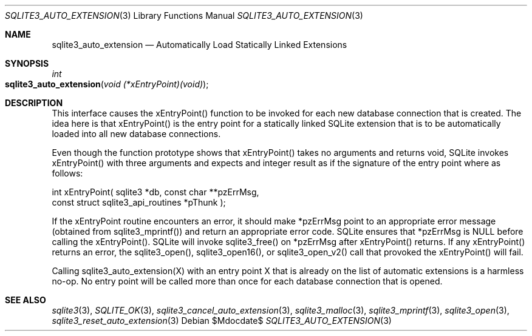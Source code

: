 .Dd $Mdocdate$
.Dt SQLITE3_AUTO_EXTENSION 3
.Os
.Sh NAME
.Nm sqlite3_auto_extension
.Nd Automatically Load Statically Linked Extensions
.Sh SYNOPSIS
.Ft int 
.Fo sqlite3_auto_extension
.Fa "void (*xEntryPoint)(void)"
.Fc
.Sh DESCRIPTION
This interface causes the xEntryPoint() function to be invoked for
each new database connection that is created.
The idea here is that xEntryPoint() is the entry point for a statically
linked SQLite extension that is to be automatically
loaded into all new database connections.
.Pp
Even though the function prototype shows that xEntryPoint() takes no
arguments and returns void, SQLite invokes xEntryPoint() with three
arguments and expects and integer result as if the signature of the
entry point where as follows: 
.Bd -ragged
.Bd -literal
   int xEntryPoint(      sqlite3 *db,      const char **pzErrMsg,  
const struct sqlite3_api_routines *pThunk    ); 
.Ed
.Pp
.Ed
.Pp
If the xEntryPoint routine encounters an error, it should make *pzErrMsg
point to an appropriate error message (obtained from sqlite3_mprintf())
and return an appropriate error code.
SQLite ensures that *pzErrMsg is NULL before calling the xEntryPoint().
SQLite will invoke sqlite3_free() on *pzErrMsg after
xEntryPoint() returns.
If any xEntryPoint() returns an error, the sqlite3_open(),
sqlite3_open16(), or sqlite3_open_v2()
call that provoked the xEntryPoint() will fail.
.Pp
Calling sqlite3_auto_extension(X) with an entry point X that is already
on the list of automatic extensions is a harmless no-op.
No entry point will be called more than once for each database connection
that is opened.
.Pp
.Sh SEE ALSO
.Xr sqlite3 3 ,
.Xr SQLITE_OK 3 ,
.Xr sqlite3_cancel_auto_extension 3 ,
.Xr sqlite3_malloc 3 ,
.Xr sqlite3_mprintf 3 ,
.Xr sqlite3_open 3 ,
.Xr sqlite3_reset_auto_extension 3
